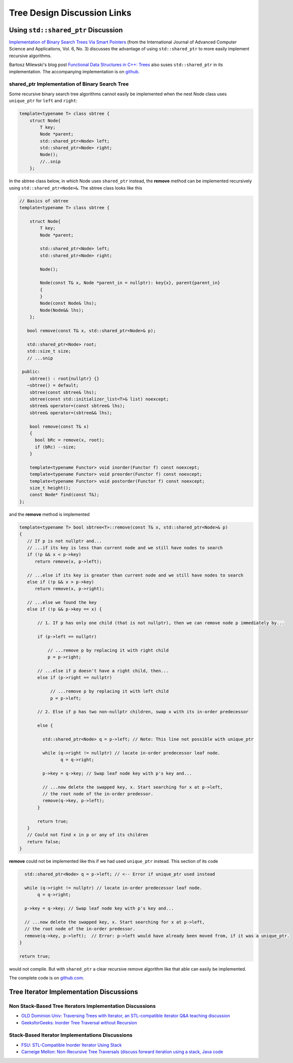 Tree Design Discussion Links
============================

Using ``std::shared_ptr`` Discussion
~~~~~~~~~~~~~~~~~~~~~~~~~~~~~~~~~~~~

`Implementation of Binary Search Trees Via Smart Pointers <https://thesai.org/Downloads/Volume6No3/Paper_9-Implementation_of_Binary_Search_Trees_Via_Smart_Pointers.pdf>`_ (from the International Journal of Advanced Computer Science and Applications, Vol. 6, No. 3) discusses the advantage of using
``std::shared_ptr`` to more easily implement recursive algorithms.

Bartosz Milewski's blog post `Functional Data Structures in C++: Trees <https://.com/2013/11/25/functional-data-structures-in-c-trees/>`_ also suses ``std::shared_ptr`` in its implementation. The accompanying implementation is on `github <https://github.com/BartoszMilewski/Okasaki/tree/master/RBTree>`_.

shared_ptr Implementation of Binary Search Tree
^^^^^^^^^^^^^^^^^^^^^^^^^^^^^^^^^^^^^^^^^^^^^^^

Some recursive binary search tree algorithms cannot easily be implemented when the nest Node class uses ``unique_ptr`` for ``left`` and ``right``:

.. code-block:: cpp

    template<typename T> class sbtree {
        struct Node{
            T key;
            Node *parent;
            std::shared_ptr<Node> left; 
            std::shared_ptr<Node> right;
            Node();
            //..snip
        };
        
In the sbtree class below, in which Node uses ``shared_ptr`` instead, the **remove** method can be implemented recursively using ``std::shared_ptr<Node>&``. The sbtree class looks like this

.. code-block:: cpp

    // Basics of sbtree
    template<typename T> class sbtree {
    
        struct Node{
            T key;
            Node *parent;
    
            std::shared_ptr<Node> left; 
            std::shared_ptr<Node> right;
    
            Node();
    
            Node(const T& x, Node *parent_in = nullptr): key{x}, parent{parent_in} 
            {
            } 
            Node(const Node& lhs); 
            Node(Node&& lhs);     
        };
    
       bool remove(const T& x, std::shared_ptr<Node>& p); 
     
       std::shared_ptr<Node> root; 
       std::size_t size;
       // ...snip
    
     public:
        sbtree() : root{nullptr} {} 
       ~sbtree() = default;
        sbtree(const sbtree& lhs);
        sbtree(const std::initializer_list<T>& list) noexcept;
        sbtree& operator=(const sbtree& lhs);
        sbtree& operator=(sbtree&& lhs);
        
        bool remove(const T& x)
        {
          bool bRc = remove(x, root); 
          if (bRc) --size;
        }
    
        template<typename Functor> void inorder(Functor f) const noexcept;
        template<typename Functor> void preorder(Functor f) const noexcept; 
        template<typename Functor> void postorder(Functor f) const noexcept; 
        size_t height();
        const Node* find(const T&);
    };
    
and the **remove** method is implemented

.. code-block:: cpp

    template<typename T> bool sbtree<T>::remove(const T& x, std::shared_ptr<Node>& p) 
    {
       // If p is not nullptr and... 
       // ...if its key is less than current node and we still have nodes to search 
       if (!p && x < p->key) 
          return remove(x, p->left);
    
       // ...else if its key is greater than current node and we still have nodes to search  
       else if (!p && x > p->key)
          return remove(x, p->right);
    
       // ...else we found the key
       else if (!p && p->key == x) { 
    
           // 1. If p has only one child (that is not nullptr), then we can remove node p immediately by...
    
           if (p->left == nullptr) 
    
               // ...remove p by replacing it with right child
               p = p->right; 
    
           // ...else if p doesn't have a right child, then...
           else if (p->right == nullptr) 
    
                // ...remove p by replacing it with left child
                p = p->left; 
           
           // 2. Else if p has two non-nullptr children, swap x with its in-order predecessor
    
           else { 
    
             std::shared_ptr<Node> q = p->left; // Note: This line not possible with unique_ptr
    
             while (q->right != nullptr) // locate in-order predecessor leaf node.
                    q = q->right;
    
             p->key = q->key; // Swap leaf node key with p's key and...

             // ...now delete the swapped key, x. Start searching for x at p->left,
             // the root node of the in-order predessor.  
             remove(q->key, p->left);            
           }

           return true;
       }
       // Could not find x in p or any of its children
       return false;
    }

**remove** could not be implemented like this if we had used ``unique_ptr`` instead. This section of its code

.. code-block:: cpp

      std::shared_ptr<Node> q = p->left; // <-- Error if unique_ptr used instead

      while (q->right != nullptr) // locate in-order predecessor leaf node.
           q = q->right;

      p->key = q->key; // Swap leaf node key with p's key and...

      // ...now delete the swapped key, x. Start searching for x at p->left,
      // the root node of the in-order predessor.  
      remove(q->key, p->left);  // Error: p->left would have already been moved from, if it was a unique_ptr.
    }

    return true;

would not compile. But with ``shared_ptr`` a clear recursive remove algorithm like that able can easily be implemented.

The complete code is on `github.com <thttps://github.com/kurt-krueckeberg/shared_ptr_bstree>`_.

Tree Iterator Implementation Discussions
~~~~~~~~~~~~~~~~~~~~~~~~~~~~~~~~~~~~~~~~

Non Stack-Based Tree Iterators Implementation Discussions
^^^^^^^^^^^^^^^^^^^^^^^^^^^^^^^^^^^^^^^^^^^^^^^^^^^^^^^^^
 
* `OLD Dominion Univ: Traversing Trees with Iterator, an STL-compatible iterator Q&A teaching discussion <https://secweb.cs.odu.edu/~zeil/cs361/web/website/Lectures/treetraversal/page/treetraversal.html>`__
* `GeeksforGeeks: Inorder Tree Traversal without Recursion <http://www.geeksforgeeks.org/inorder-tree-traversal-without-recursion/>`__

Stack-Based Iterator Implementations Discussions
^^^^^^^^^^^^^^^^^^^^^^^^^^^^^^^^^^^^^^^^^^^^^^^^

* `FSU: STL-Compatible Inorder Iterator Using Stack <http://www.cs.fsu.edu/~lacher/courses/COP4530/lectures/binary_search_trees3/index.html?$$$slide05i.html$$$>`__
* `Carneige Mellon: Non-Recursive Tree Traversals (discuss forward iteration using a stack, Java code <https://www.cs.cmu.edu/~adamchik/15-121/lectures/Trees/trees.html>`__
